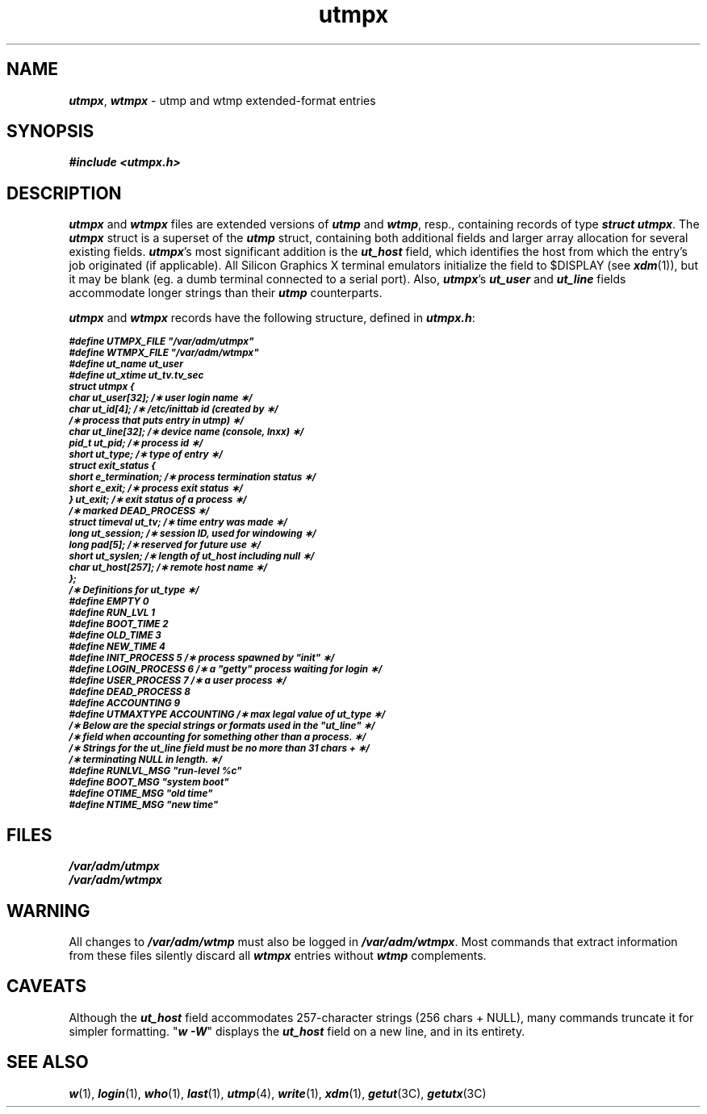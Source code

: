 '\"!  tbl | mmdoc
'\"macro stdmacro
.if n .pH g4.utmpx @(#)utmpx	40.19 of 5/1/91
.\" Copyright 1991 UNIX System Laboratories, Inc.
.\" Copyright 1989, 1990 AT&T
.nr X
.if \nX=0 .ds x} utmpx 4 "" "\&"
.if \nX=1 .ds x} utmpx 4 ""
.if \nX=2 .ds x} utmpx 4 "" "\&"
.if \nX=3 .ds x} utmpx "" "" "\&"
.TH \*(x}
.SH NAME
\f4utmpx\f1, \f4wtmpx\f1 \- utmp and wtmp extended-format entries
.SH SYNOPSIS
\f4#include <utmpx.h>\f1
.SH DESCRIPTION
\f4utmpx\f1 and \f4wtmpx\f1 files are extended versions of \f4utmp\f1
and \f4wtmp\f1, resp., containing records of type \f4struct utmpx\f1.
The \f4utmpx\f1 struct is a superset of the \f4utmp\f1 struct, 
containing both additional fields and larger array allocation for several
existing fields.  \f4utmpx\f1's most significant addition is the
\f4ut_host\f1 field, which identifies the host from which
the entry's job originated (if applicable).  All Silicon Graphics
X terminal emulators initialize the field to $DISPLAY
(see \f4xdm\f1(1)), but it may be blank (eg. a dumb terminal connected
to a serial port).  Also, \f4utmpx\f1's \f4ut_user\f1 and \f4ut_line\f1
fields accommodate longer strings than their \f4utmp\f1 counterparts.
.PP
\f4utmpx\f1 and \f4wtmpx\f1 records have the following structure,
defined in \f4utmpx.h\f1:
.PP
.ft 4
.nf
.ps -1
#define UTMPX_FILE   "/var/adm/utmpx"
#define WTMPX_FILE   "/var/adm/wtmpx"
#define ut_name      ut_user
#define ut_xtime     ut_tv.tv_sec
.sp .5
.tr ~ 
struct     utmpx {
   char    ut_user[32];     /\(** user login name \(**/
   char    ut_id[4];        /\(** /etc/inittab id (created by \(**/
                            /\(** process that puts entry in utmp) \(**/
   char    ut_line[32];     /\(** device name (console, lnxx) \(**/
   pid_t   ut_pid;          /\(** process id \(**/
   short   ut_type;         /\(** type of entry \(**/
   struct  exit_status {
      short  e_termination; /\(** process termination status \(**/
      short  e_exit;        /\(** process exit status \(**/
   } ut_exit;               /\(** exit status of a process \(**/
                            /\(** marked DEAD_PROCESS \(**/
   struct timeval ut_tv;    /\(** time entry was made \(**/
   long ut_session;         /\(** session ID, used for windowing \(**/
   long pad[5];             /\(** reserved for future use \(**/
   short ut_syslen;         /\(** length of ut_host including null \(**/
   char ut_host[257];       /\(** remote host name \(**/
};
.sp .5
/\(**  Definitions for ut_type  \(**/
.sp .5
#define EMPTY         0
#define RUN_LVL       1
#define BOOT_TIME     2
#define OLD_TIME      3
#define NEW_TIME      4
#define INIT_PROCESS  5   /\(** process spawned by "init" \(**/
#define LOGIN_PROCESS 6   /\(** a "getty" process waiting for login \(**/
#define USER_PROCESS  7   /\(** a user process \(**/
#define DEAD_PROCESS  8
#define ACCOUNTING    9
#define UTMAXTYPE     ACCOUNTING /\(** max legal value of ut_type \(**/
.sp .5
/\(**  Below are the special strings or formats used in the "ut_line" \(**/
/\(**  field when accounting for something other than a process.  \(**/
/\(**  Strings for the ut_line field must be no more than 31 chars +  \(**/
/\(**  terminating NULL in length.  \(**/
.sp .5
#define RUNLVL_MSG     "run\-level %c"
#define BOOT_MSG       "system boot"
#define OTIME_MSG      "old time"
#define NTIME_MSG      "new time"
.fi
.ps
.SH FILES
\f4/var/adm/utmpx\f1
.br
\f4/var/adm/wtmpx\f1
.SH "WARNING"
All changes to \f4/var/adm/wtmp\f1 must also be logged in
\f4/var/adm/wtmpx\f1.  Most commands that extract information from
these files silently discard all \f4wtmpx\f1 entries without \f4wtmp\f1
complements.
.SH CAVEATS
Although the \f4ut_host\f1 field accommodates 257-character strings
(256 chars + NULL), many commands truncate it for simpler formatting.
"\f4w -W\f1" displays the \f4ut_host\f1 field on a new line,
and in its entirety.
.SH SEE ALSO
.br
\f4w\f1(1), \f4login\f1(1), \f4who\f1(1), \f4last\f1(1), \f4utmp\f1(4), 
\f4write\f1(1),
\f4xdm\f1(1),
\f4getut\f1(3C), \f4getutx\f1(3C)
\"	@(#)utmpx.4	6.2 of 10/20/83
.Ee
